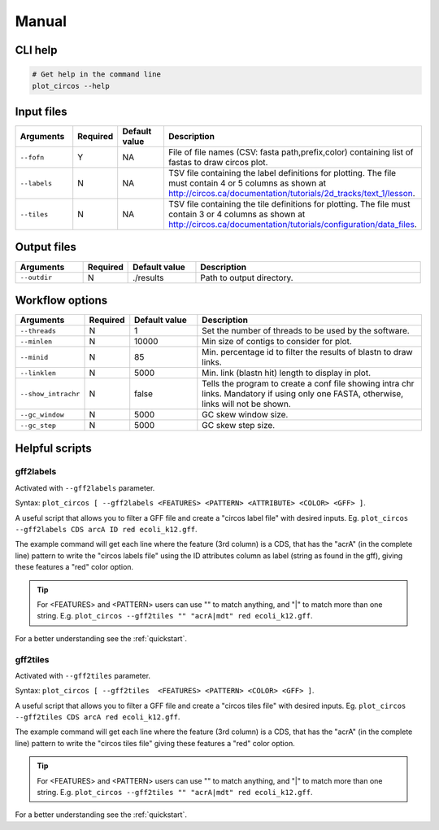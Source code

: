 .. _manual:

Manual
======

CLI help
--------

.. code-block:: bash

  # Get help in the command line
  plot_circos --help

Input files
-----------

.. list-table::
   :widths: 15 10 15 50
   :header-rows: 1

   * - Arguments
     - Required
     - Default value
     - Description

   * - ``--fofn``
     - Y
     - NA
     - File of file names (CSV: fasta path,prefix,color) containing list of fastas to draw circos plot.

   * - ``--labels``
     - N
     - NA
     - TSV file containing the label definitions for plotting. The file must contain 4 or 5 columns as shown at http://circos.ca/documentation/tutorials/2d_tracks/text_1/lesson.

   * - ``--tiles``
     - N
     - NA
     - TSV file containing the tile definitions for plotting. The file must contain 3 or 4 columns as shown at http://circos.ca/documentation/tutorials/configuration/data_files.

Output files
------------

.. list-table::
   :widths: 15 10 15 50
   :header-rows: 1

   * - Arguments
     - Required
     - Default value
     - Description

   * - ``--outdir``
     - N
     - ./results
     - Path to output directory.

Workflow options
----------------

.. list-table::
   :widths: 15 10 15 50
   :header-rows: 1

   * - Arguments
     - Required
     - Default value
     - Description

   * - ``--threads``
     - N
     - 1
     - Set the number of threads to be used by the software.

   * - ``--minlen``
     - N
     - 10000
     - Min size of contigs to consider for plot.

   * - ``--minid``
     - N
     - 85
     - Min. percentage id to filter the results of blastn to draw links.

   * - ``--linklen``
     - N
     - 5000
     - Min. link (blastn hit) length to display in plot.

   * - ``--show_intrachr``
     - N
     - false
     - Tells the program to create a conf file showing intra chr links. Mandatory if using only one FASTA, otherwise, links will not be shown.

   * - ``--gc_window``
     - N
     - 5000
     - GC skew window size.

   * - ``--gc_step``
     - N
     - 5000
     - GC skew step size.

Helpful scripts
---------------

gff2labels
""""""""""

Activated with ``--gff2labels`` parameter.

Syntax: ``plot_circos [ --gff2labels <FEATURES> <PATTERN> <ATTRIBUTE> <COLOR> <GFF> ]``.

A useful script that allows you to filter a GFF file and create a "circos label file" with desired inputs. Eg. ``plot_circos --gff2labels CDS arcA ID red ecoli_k12.gff``.

The example command will get each line where the feature (3rd column) is a CDS, that has the "acrA" (in the complete line) pattern to write the "circos labels file" using the ID attributes column as label (string as found in the gff), giving these features a "red" color option.

.. tip::

  For <FEATURES> and <PATTERN> users can use "" to match anything, and "|" to match more than one string. E.g. ``plot_circos --gff2tiles "" "acrA|mdt" red ecoli_k12.gff``.

For a better understanding see the :ref:`quickstart`.

gff2tiles
"""""""""

Activated with ``--gff2tiles`` parameter.

Syntax: ``plot_circos [ --gff2tiles  <FEATURES> <PATTERN> <COLOR> <GFF> ]``.

A useful script that allows you to filter a GFF file and create a "circos tiles file" with desired inputs. Eg. ``plot_circos --gff2tiles CDS arcA red ecoli_k12.gff``.

The example command will get each line where the feature (3rd column) is a CDS, that has the "acrA" (in the complete line) pattern to write the "circos tiles file" giving these features a "red" color option.

.. tip::

  For <FEATURES> and <PATTERN> users can use "" to match anything, and "|" to match more than one string. E.g. ``plot_circos --gff2tiles "" "acrA|mdt" red ecoli_k12.gff``.

For a better understanding see the :ref:`quickstart`.
